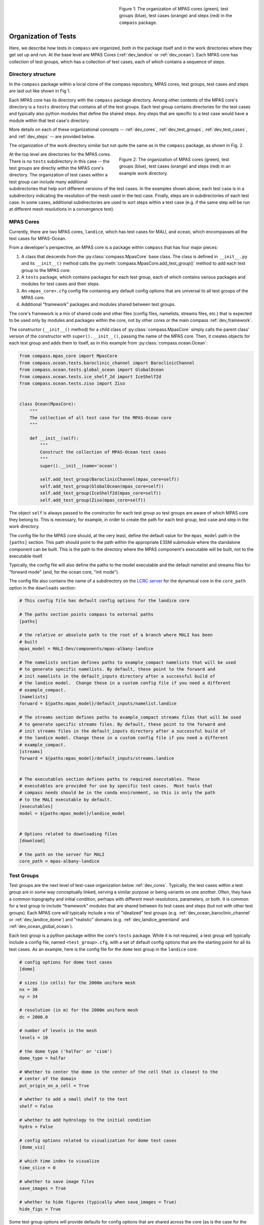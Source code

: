 .. figure:: images/org_in_package.png
   :width: 311 px
   :align: right
   :figwidth: 50 %

   Figure 1: The organization of MPAS cores (green), test groups (blue), test
   cases (orange) and steps (red) in the ``compass`` package.

.. _dev_organization:

Organization of Tests
=====================

Here, we describe how tests in ``compass`` are organized, both in the package
itself and in the work directories where they get set up and run.  At the base
level are MPAS Cores (:ref:`dev_landice` or :ref:`dev_ocean`).  Each MPAS core
has collection of test groups, which has a collection of test cases, each of
which contains a sequence of steps.

Directory structure
-------------------

In the ``compass`` package within a local clone of the compass repository,
MPAS cores, test groups, test cases and steps are laid out like shown in Fig 1.

Each MPAS core has its directory with the ``compass`` package directory. Among
other contents of the MPAS core's directory is a ``tests`` directory that
contains all of the test groups.  Each test group contains directories for
the test cases and typically also python modules that define the shared steps.
Any steps that are specific to a test case would have a module within that
test case's directory.


More details on each of these organizational concepts -- :ref:`dev_cores`,
:ref:`dev_test_groups`, :ref:`dev_test_cases`, and :ref:`dev_steps` -- are
provided below.

The organization of the work directory similar but not quite the same as in the
``compass`` package, as shown in Fig. 2.

.. figure:: images/org_in_work_dir.png
   :width: 283 px
   :align: right
   :figwidth: 50 %

   Figure 2: The organization of MPAS cores (green), test groups (blue), test
   cases (orange) and steps (red) in an example work directory.

At the top level are directories for the MPAS cores.  There is no ``tests``
subdirectory in this case -- the test groups are directly within the MPAS
core's directory.  The organization of test cases within a test group can
include many additional subdirectories that help sort different versions of
the test cases.  In the examples shown above, each test case is in a
subdirectory indicating the resolution of the mesh used in the test case.
Finally, steps are in subdirectories of each test case.  In some cases,
additional subdirectories are used to sort steps within a test case (e.g. if
the same step will be run at different mesh resolutions in a convergence test).

.. _dev_cores:

MPAS Cores
----------

Currently, there are two MPAS cores, ``landice``, which has test cases for
MALI, and ``ocean``, which encompasses all the test cases for MPAS-Ocean.

From a developer's perspective, an MPAS core is a package within ``compass``
that has four major pieces:

1. A class that descends from the :py:class:`compass.MpasCore` base class.
   The class is defined in ``__init__.py`` and its ``__init__()`` method
   calls the :py:meth:`compass.MpasCore.add_test_group()` method to add each
   test group to the MPAS core.

2. A ``tests`` package, which contains packages for each
   test group, each of which contains various packages and modules for
   test cases and their steps.

3. An ``<mpas_core>.cfg`` config file containing any default config options
   that are universal to all test groups of the MPAS core.

4. Additional "framework" packages and modules shared between test groups.

The core's framework is a mix of shared code and other files (config files,
namelists, streams files, etc.) that is expected to be used only by modules
and packages within the core, not by other cores or the main compass
:ref:`dev_framework`.

The constructor (``__init__()`` method) for a child class of
:py:class:`compass.MpasCore` simply calls the parent class' version
of the constructor with ``super().__init__()``, passing the name of the MPAS
core.  Then, it creates objects for each test group and adds them to itself, as
in this example from :py:class:`compass.ocean.Ocean`:

.. code-block:: python

    from compass.mpas_core import MpasCore
    from compass.ocean.tests.baroclinic_channel import BaroclinicChannel
    from compass.ocean.tests.global_ocean import GlobalOcean
    from compass.ocean.tests.ice_shelf_2d import IceShelf2d
    from compass.ocean.tests.ziso import Ziso


    class Ocean(MpasCore):
        """
        The collection of all test case for the MPAS-Ocean core
        """

        def __init__(self):
            """
            Construct the collection of MPAS-Ocean test cases
            """
            super().__init__(name='ocean')

            self.add_test_group(BaroclinicChannel(mpas_core=self))
            self.add_test_group(GlobalOcean(mpas_core=self))
            self.add_test_group(IceShelf2d(mpas_core=self))
            self.add_test_group(Ziso(mpas_core=self))

The object ``self`` is always passed to the constructor for each test group
so test groups are aware of which MPAS core they belong to.  This is necessary,
for example, in order to create the path for each test group, test case and
step in the work directory.

The config file for the MPAS core should, at the very least, define the
default value for the ``mpas_model`` path in the ``[paths]`` section.  This
path should point to the path within the appropriate E3SM submodule where the
standalone component can be built.  This is the path to the directory where the
MPAS component's executable will be built, not to the executable itself.

Typically, the config file will also define the paths to the model executable
and the default namelist and streams files for "forward mode" (and, for the
ocean core, "init mode").

The config file also contains the name of a subdirectory on the
`LCRC server <https://web.lcrc.anl.gov/public/e3sm/mpas_standalonedata/>`_
for the dynamical core in the ``core_path`` option in the ``downloads``
section:

.. code-block:: cfg

    # This config file has default config options for the landice core

    # The paths section points compass to external paths
    [paths]

    # the relative or absolute path to the root of a branch where MALI has been
    # built
    mpas_model = MALI-Dev/components/mpas-albany-landice

    # The namelists section defines paths to example_compact namelists that will be used
    # to generate specific namelists. By default, these point to the forward and
    # init namelists in the default_inputs directory after a successful build of
    # the landice model.  Change these in a custom config file if you need a different
    # example_compact.
    [namelists]
    forward = ${paths:mpas_model}/default_inputs/namelist.landice

    # The streams section defines paths to example_compact streams files that will be used
    # to generate specific streams files. By default, these point to the forward and
    # init streams files in the default_inputs directory after a successful build of
    # the landice model. Change these in a custom config file if you need a different
    # example_compact.
    [streams]
    forward = ${paths:mpas_model}/default_inputs/streams.landice


    # The executables section defines paths to required executables. These
    # executables are provided for use by specific test cases.  Most tools that
    # compass needs should be in the conda environment, so this is only the path
    # to the MALI executable by default.
    [executables]
    model = ${paths:mpas_model}/landice_model


    # Options related to downloading files
    [download]

    # the path on the server for MALI
    core_path = mpas-albany-landice

.. _dev_test_groups:

Test Groups
-----------

Test groups are the next level of test-case organization below
:ref:`dev_cores`.  Typically, the test cases within a test group are
in some way conceptually linked, serving a similar purpose or being variants on
one another. Often, they have a common topography and initial condition,
perhaps with different mesh resolutions, parameters, or both.  It is common for
a test group to include "framework" modules that are shared between its test
cases and steps (but not with other test groups).  Each MPAS core will
typically include a mix of "idealized" test groups (e.g.
:ref:`dev_ocean_baroclinic_channel` or :ref:`dev_landice_dome`) and "realistic"
domains (e.g. :ref:`dev_landice_greenland` and :ref:`dev_ocean_global_ocean`).

Each test group is a python package within the core's ``tests`` package.
While it is not required, a test group will typically include a config file,
named ``<test_group>.cfg``, with a set of default config options that are
the starting point for all its test cases.  As an example, here is the config
file for the ``dome`` test group in the ``landice`` core:

.. code-block:: cfg

    # config options for dome test cases
    [dome]

    # sizes (in cells) for the 2000m uniform mesh
    nx = 30
    ny = 34

    # resolution (in m) for the 2000m uniform mesh
    dc = 2000.0

    # number of levels in the mesh
    levels = 10

    # the dome type ('halfar' or 'cism')
    dome_type = halfar

    # Whether to center the dome in the center of the cell that is closest to the
    # center of the domain
    put_origin_on_a_cell = True

    # whether to add a small shelf to the test
    shelf = False

    # whether to add hydrology to the initial condition
    hydro = False

    # config options related to visualization for dome test cases
    [dome_viz]

    # which time index to visualize
    time_slice = 0

    # whether to save image files
    save_images = True

    # whether to hide figures (typically when save_images = True)
    hide_figs = True

Some test group options will provide defaults for config options that are
shared across the core (as is the case for the ``[vertical_grid]`` config
section in the ocean core).  But most config options for a test group will
typically go into a section with the same name as the test group, as in the
example above.  Config options that are specific to a particular step might
go into a section with another name, like the ``[dome_viz]`` section above.

The ``__init__.py`` file for the test group must define a class for the
test group that descends from :py:class:`compass.TestGroup`. The constructor
of that class (``__init__()``) first calls the base class' constructor with the
parent :py:class:`compass.MpasCore` object and the name of the test group.
Then, it constructs objects for each test case in the group and adds them to
itself by calling :py:meth:`compass.TestGroup.add_test_case()`.  Each test case
gets passed the ``self`` object as its test group, allowing the test case to
determine both with MPAS core and which test group it belongs to. As an
example, the :py:class:`compass.landice.tests.dome.Dome` class looks like this:

.. code-block:: python

    from compass.testgroup import TestGroup
    from compass.landice.tests.dome.smoke_test import SmokeTest
    from compass.landice.tests.dome.decomposition_test import DecompositionTest
    from compass.landice.tests.dome.restart_test import RestartTest


    class Dome(TestGroup):
        """
        A test group for dome test cases
        """
        def __init__(self, mpas_core):
            """
            mpas_core : compass.landice.Landice
                the MPAS core that this test group belongs to
            """
            super().__init__(mpas_core=mpas_core, name='dome')

            for mesh_type in ['2000m', 'variable_resolution']:
                self.add_test_case(
                    SmokeTest(test_group=self, mesh_type=mesh_type))
                self.add_test_case(
                    DecompositionTest(test_group=self, mesh_type=mesh_type))
                self.add_test_case(
                    RestartTest(test_group=self, mesh_type=mesh_type))

As in this example, it may be useful for a test group to make several
versions of a test case by passing different parameters.  In the example, we
create versions of ``SmokeTest``, ``DecompositionTest`` and ``RestartTest``
with each of two mesh types (``2000m`` and ``variable_resolution``).  We will
explore this further when we talk about :ref:`dev_test_cases` and
:ref:`dev_steps` below.

It is also common for a test group to define takes care of setting any
additional config options that apply across all test cases but are too
complicated to simply add to the ``<test_group.cfg>`` file.

An example of a shared ``configure()`` function is
:py:func:`compass.ocean.tests.baroclinic_channel.configure()`:

.. code-block:: python


    def configure(resolution, config):
        """
        Modify the configuration options for one of the baroclinic test cases

        Parameters
        ----------
        resolution : str
            The resolution of the test case

        config : configparser.ConfigParser
            Configuration options for this test case
        """
        res_params = {'10km': {'nx': 16,
                               'ny': 50,
                               'dc': 10e3},
                      '4km': {'nx': 40,
                              'ny': 126,
                              'dc': 4e3},
                      '1km': {'nx': 160,
                              'ny': 500,
                              'dc': 1e3}}

        if resolution not in res_params:
            raise ValueError('Unsupported resolution {}. Supported values are: '
                             '{}'.format(resolution, list(res_params)))
        res_params = res_params[resolution]
        for param in res_params:
            config.set('baroclinic_channel', param, '{}'.format(res_params[param]))

In the ``baroclinic_channel`` test group, 3 resolutions are supported:
``1km``, ``4km`` and ``10km``.  Here, we use a dictionary to define parameters
(the size of the mesh) associated with each resolution and then to set config
options with those parameters.  This approach is appropriate if we want a user
to be able to modify these config options before running the test case (in this
case, if they would like to run on a mesh of a different size or resolution).
If these parameters should be held fixed, they should not be added to the
``config`` object but rather as attributes to the test case's and/or step's
class, as we will discuss below.

As with MPAS cores and the main ``compass`` package, test groups can also have
a shared "framework" of packages, modules, config files, namelists, and streams
files that is shared among test cases and steps.

.. _dev_test_cases:

Test cases
----------

In many ways, test cases are compass's fundamental building blocks, since a
user can't set up an individual step of test case (though they can run the
steps one at a time).

A test case can be a module but is usually a python package so it can
incorporate modules for its steps and/or config files, namelists, and streams
files.  The test case must include a class that descends from
:py:class:`compass.TestCase`.  In addition to a constructor (``__init__()``),
the class will often override the ``configure()``, ``run()`` and ``validate()``
methods of the base class, as described below.

.. _dev_test_case_class:

TestCase attributes
^^^^^^^^^^^^^^^^^^^

The base class :py:class:`compass.TestCase` has a large number of attributes
that are useful at different stages (init, configuration and run) of the test
case.

Some attributes are available after calling the base class' constructor
``super().__init__()``.  These include:

``self.name``
    the name of the test case

``self.test_group``
    The test group the test case belongs to

``self.mpas_core``
    The MPAS core the test group belongs to

``self.subdir``
    the subdirectory for the test case

``self.path``
    the path within the base work directory of the test case, made up of
    ``mpas_core``, ``test_group``, and the test case's ``subdir``

Other attributes become useful only after steps have been added to the test
case:

``self.steps``
    A dictionary of steps in the test case with step names as keys

``self.steps_to_run``
    A list of the steps to run when ``run()`` gets called.  This list
    includes all steps by default but can be replaced with a list of only
    those tests that should run by default if some steps are optional and
    should be run manually by the user.

Another set of attributes is not useful until ``configure()`` is called by the
``compass`` framework:

``self.config``
    Configuration options for this test case, a combination of the defaults
    for the machine, core and configuration

``self.config_filename``
    The local name of the config file that ``config`` has been written to
    during setup and read from during run

``self.work_dir``
    The test case's work directory, defined during setup as the combination
    of ``base_work_dir`` and ``path``

``self.base_work_dir``
    The base work directory

These can be used to make further alterations to the config options or to add
symlinks files in the test case's work directory.

Finally, one attribute is available only when the ``run()`` method gets called
by the framework:

``self.logger``
    A logger for output from the test case.  This gets passed on to other
    methods and functions that use the logger to write their output to the log
    file.

You can add other attributes to the child class that keeps track of information
that the test case or its steps will need.  As an example,
:py:class:`compass.landice.tests.dome.smoke_test.SmokeTest` keeps track of the
mesh type as an attribute:

.. code-block:: python

    class SmokeTest(TestCase):
        """
        The default test case for the dome test group simply creates the mesh and
        initial condition, then performs a short forward run on 4 cores.

        Attributes
        ----------
        mesh_type : str
            The resolution or type of mesh of the test case
        """

        def __init__(self, test_group, mesh_type):
            """
            Create the test case

            Parameters
            ----------
            test_group : compass.landice.tests.dome.Dome
                The test group that this test case belongs to

            mesh_type : str
                The resolution or type of mesh of the test case
            """
            name = 'smoke_test'
            self.mesh_type = mesh_type
            subdir = '{}/{}'.format(mesh_type, name)
            super().__init__(test_group=test_group, name=name,
                             subdir=subdir)

            self.add_step(
                SetupMesh(test_case=self, mesh_type=mesh_type))
            self.add_step(
                RunModel(test_case=self, cores=4, threads=1, mesh_type=mesh_type))
            step = Visualize(test_case=self, mesh_type=mesh_type)
            self.add_step(step, run_by_default=False)

.. _dev_test_case_init:

constructor
^^^^^^^^^^^

The ``__init__()`` method must first call the base constructor
``super().__init__()``, passing the name of the test case, the test group it
will belong to, and the subdirectory (if different from the name of the test
case).  Then, it should create an object for each step and add them to itself
using call :py:func:`compass.TestCase.add_step()`.

It is important that ``__init__()`` doesn't perform any time-consuming
calculations, download files, or otherwise use significant resources because
objects get constructed (and all constructors get called) quite often for every
single test case and step in ``compass``: when test cases are listed, set up,
or cleaned up, and also when test suites are set up or cleaned up.

However, it is fine to call the following methods on a step during init because
these methods only keep track of a "recipe" for downloading files or
constructing namelist and streams files, they don't actually do the work
associated with these steps until the point where the step is being set up in

* :py:meth:`compass.Step.add_input_file()`

* :py:meth:`compass.Step.add_output_file()`

* :py:meth:`compass.Step.add_namelist_file()`

* :py:meth:`compass.Step.add_namelist_options()`

* :py:meth:`compass.Step.add_streams_file()`

As an example, here is the constructor from
:py:class:`compass.ocean.tests.baroclinic_channel.rpe_test.RpeTest`:

.. code-block:: python

    from compass.testcase import TestCase
    from compass.ocean.tests.baroclinic_channel.initial_state import InitialState
    from compass.ocean.tests.baroclinic_channel.forward import Forward
    from compass.ocean.tests.baroclinic_channel.rpe_test.analysis import Analysis


    class RpeTest(TestCase):
        """
        The reference potential energy (RPE) test case for the baroclinic channel
        test group performs a 20-day integration of the model forward in time at
        5 different values of the viscosity at the given resolution.

        Attributes
        ----------
        resolution : str
            The resolution of the test case
        """

        def __init__(self, test_group, resolution):
            """
            Create the test case

            Parameters
            ----------
            test_group : compass.ocean.tests.baroclinic_channel.BaroclinicChannel
                The test group that this test case belongs to

            resolution : str
                The resolution of the test case
            """
            name = 'rpe_test'
            subdir = '{}/{}'.format(resolution, name)
            super().__init__(test_group=test_group, name=name,
                             subdir=subdir)

            nus = [1, 5, 10, 20, 200]

            res_params = {'1km': {'cores': 144, 'min_cores': 36},
                          '4km': {'cores': 36, 'min_cores': 8},
                          '10km': {'cores': 8, 'min_cores': 4}}

            if resolution not in res_params:
                raise ValueError(
                    'Unsupported resolution {}. Supported values are: '
                    '{}'.format(resolution, list(res_params)))

            params = res_params[resolution]

            self.resolution = resolution

            self.add_step(
                InitialState(test_case=self, resolution=resolution))

            for index, nu in enumerate(nus):
                name = 'rpe_test_{}_nu_{}'.format(index + 1, nu)
                step = Forward(
                    test_case=self, name=name, subdir=name, cores=params['cores'],
                    min_cores=params['min_cores'], resolution=resolution,
                    nu=float(nu))

                step.add_namelist_file(
                    'compass.ocean.tests.baroclinic_channel.rpe_test',
                    'namelist.forward')
                step.add_streams_file(
                    'compass.ocean.tests.baroclinic_channel.rpe_test',
                    'streams.forward')
                self.add_step(step)

            self.add_step(
                Analysis(test_case=self, resolution=resolution, nus=nus))

We have deliberately chosen a fairly complex example to demonstrate how to make
full use of :ref:`dev_code_sharing` in a test case.

The test case imports the classes for its steps --
:py:class:`compass.ocean.tests.baroclinic_channel.initial_state.InitialState`,
:py:class:`compass.ocean.tests.baroclinic_channel.forward.Forward`, and
:py:class:`compass.ocean.tests.baroclinic_channel.rpe_test.analysis.Analysis`
-- so it can create objects for each and add them to itself with
:py:func:`compass.TestCase.add_step()`.  After this, the :py:class:`dict` of
steps will be available in ``self.steps``.

By default, the test case will go into a subdirectory with the same name as the
test case (``rpe_test`` in this case).  However, ``compass`` is flexible
about the subdirectory structure and the names of the subdirectories.  This
flexibility was an important requirement in moving away from
:ref:`legacy_compass`.  Each test case and step must end up in a unique
directory, so it may be important that the name and subdirectory of each test
case or step depends in some way on the arguments passed the constructor.  In
the example above, the resolution is an argument to the constructor, which is
then saved as an attribute (``self.resolution``) and also used to define a
unique subdirectory each resolution: ``1km/rpe_test``, ``4km/rpe_test`` and
``10km/rpe_test``.

The same ``Forward`` step is included in the test case 5 times with a different
viscosity parameter ``nu`` for each.  The value of
``nu`` is passed to the step's constructor, along with
the unique ``name``, ``subdir``, and several other parameters:
``resolution``, ``cores``, and ``min_cores``. In this example, the steps are
given rather clumsy names -- ``rpe_test_1_nu_1``, ``rpe_test_2_nu_5``, etc. --
but these could be any unique names.

.. _dev_test_case_configure:

configure()
^^^^^^^^^^^

The :py:meth:`compass.TestCase.configure()` method can be overridden by a
child class to set config options or build them up from defaults stored in
config files within the test case or its test group. The ``self.config``
attribute that is modified in this function will be written to a config file
for the test case (see :ref:`config_files`).

If you override this method in a test case, you should assume that the
``<test_case.name>.cfg`` file in its package has already been added to the
config options prior to calling ``configure()``.  This happens automatically
during test-case setup.

Since many test groups need similar behavior in the ``configure()`` method for
each test case, it is common to have a shared function (sometimes also called
``configure()``) in the test group, as we discussed in :ref:`dev_test_groups`.

:py:meth:`compass.ocean.tests.baroclinic_channel.rpe_test.RpeTest.configure()`
simply calls the shared function in its test group,
:py:func:`compass.ocean.tests.baroclinic_channel.configure()`:

.. code-block:: python

    from compass.ocean.tests import baroclinic_channel


    def configure(self):
        """
        Modify the configuration options for this test case.
        """
        baroclinic_channel.configure(self.resolution, self.config)

:py:func:`compass.ocean.tests.baroclinic_channel.configure()` was already
shown in :ref:`dev_test_groups` above.  It sets parameters for the number of
cells in the mesh in the x and y directions and the resolution of those cells.

The ``configure()`` method can also be used to perform other operations at the
test-case level when a test case is being set up. An example of this would be
creating a symlink to a README file that is shared across the whole test case,
as in :py:meth:`compass.ocean.tests.global_ocean.files_for_e3sm.FilesForE3SM.configure()`:


.. code-block:: python

    from importlib.resources import path

    from compass.ocean.tests.global_ocean.configure import configure_global_ocean
    from compass.io import symlink


    def configure(self):
        """
        Modify the configuration options for this test case
        """
        configure_global_ocean(test_case=self, mesh=self.mesh, init=self.init)
        with path('compass.ocean.tests.global_ocean.files_for_e3sm',
                  'README') as target:
            symlink(str(target), '{}/README'.format(self.work_dir))


The ``configure()`` method is not the right place for adding or modifying steps
that belong to a test case.  Steps should be added during init and altered only
in their own ``setup()`` method or at the beginning of the test case's
``run()`` method before running the steps themselves.

Test cases that don't need to change config options don't need to override
``configure()`` at all.

.. _dev_test_case_run:

run()
^^^^^

The base class's :py:meth:`compass.TestCase.run()` performs some
framework-level operations like creating a log file and figuring out the number
of cores for each step, then it calls each step's ``run()`` method.  It is
important that child classes remember to call the base class' version of the
method with ``super().run()`` as part of overriding the ``run()`` method.
Test case that just need to run their steps don't need to override the
``run()`` method at all.

In some circumstances, it will be appropriate to update properties of the steps
in the test case based on config options that the user may have changed.  This
should only be necessary for config options related to the resources used by
the step: the target number of cores, the minimum number of cores, and the
number of threads.  Other config options can simply be read in from within the
step's ``run()`` function as needed, but these performance-related config
options affect how the step runs and must be set *before* the step can run.

In :py:meth:`compass.ocean.tests.global_ocean.init.Init.run()`, we see examples
of updating the steps' attributes based on config options:

.. code-block:: python

    def run(self):
        """
        Run each step of the testcase
        """
        config = self.config
        steps = self.steps_to_run
        work_dir = self.work_dir
        if 'initial_state' in steps:
            step = self.steps['initial_state']
            # get the these properties from the config options
            step.cores = config.getint('global_ocean', 'init_cores')
            step.min_cores = config.getint('global_ocean', 'init_min_cores')
            step.threads = config.getint('global_ocean', 'init_threads')

        if 'ssh_adjustment' in steps:
            step = self.steps['ssh_adjustment']
            # get the these properties from the config options
            step.cores = config.getint('global_ocean', 'forward_cores')
            step.min_cores = config.getint('global_ocean', 'forward_min_cores')
            step.threads = config.getint('global_ocean', 'forward_threads')

        # run the steps
        super().run()

As mentioned in :ref:`dev_test_case_class`, the ``self.steps_to_run`` attribute
may either be the full list of steps that would typically be run to complete
the test case (the value given to it at init) or it may be a single test case
because the user is running the steps manually, one at a time.  For this
reason, it is always a good idea to check if a given step is being run before
altering the entries any of its attributes based on config options, as shown
in the example.

.. _dev_test_case_validate:

validate()
^^^^^^^^^^

The base class's :py:meth:`compass.TestCase.validate()` can be overridden to
perform :ref:`dev_validation` of variables in output files from a step and/or
timers from the MPAS model.

In  :py:meth:`compass.ocean.tests.global_ocean.init.Init.validate()`, we see
examples of validation of variables from output files:

.. code-block:: python

    def validate(self):
        """
        Test cases can override this method to perform validation of variables
        and timers
        """
        steps = self.steps_to_run

        variables = ['temperature', 'salinity', 'layerThickness']
        compare_variables(test_case=self, variables=variables,
                          filename1='initial_state/initial_state.nc')

        if self.with_bgc:
            variables = [
                'temperature', 'salinity', 'layerThickness', 'PO4', 'NO3',
                'SiO3', 'NH4', 'Fe', 'O2', 'DIC', 'DIC_ALT_CO2', 'ALK',
                'DOC', 'DON', 'DOFe', 'DOP', 'DOPr', 'DONr', 'zooC',
                'spChl', 'spC', 'spFe', 'spCaCO3', 'diatChl', 'diatC',
                'diatFe', 'diatSi', 'diazChl', 'diazC', 'diazFe',
                'phaeoChl', 'phaeoC', 'phaeoFe', 'DMS', 'DMSP', 'PROT',
                'POLY', 'LIP']
            compare_variables(test_case=self, variables=variables,
                              filename1='initial_state/initial_state.nc')

        if self.mesh.with_ice_shelf_cavities:
            variables = ['ssh', 'landIcePressure']
            compare_variables(test_case=self, variables=variables,
                              filename1='ssh_adjustment/adjusted_init.nc')

If you leave the default keyword argument ``skip_if_step_not_run=True``,
comparison will be skipped (logging a message) if one or more of the steps
involved in the comparison was not run.

.. _dev_steps:

Steps
-----

Steps are the smallest units of work that can be executed on their own in
``compass``.  All test cases are made up of 1 or more steps, and all steps
are set up into subdirectories inside of the work directory for the test case.
Typically, a user will run all steps in a test case but certain test cases may
prefer to have steps that are not run by default (e.g. a long forward
simulation or optional visualization) but which are available for a user to
manually alter and then run on their own.

A step is defined by a class that descends from :py:class:`compass.Step`.
The child class must override the constructor and the
:py:meth:`compass.Step.run()` method, and will sometimes also wish to override
the :py:meth:`compass.Step.setup()` method, described below.


.. _dev_step_attributes:

Step attributes
^^^^^^^^^^^^^^^

As was the case for test cases, the base class :py:class:`compass.Step` has a
large number of attributes that are useful at different stages (init, setup and
run) of the step.

Some attributes are available after calling the base class' constructor
``super().__init__()``.  These include:

``self.name``
    the name of the test case

``self.test_case``
    The test case this step belongs to

``self.test_group``
    The test group the test case belongs to

``self.mpas_core``
    The MPAS core the test group belongs to

``self.subdir``
    the subdirectory for the step

``self.path``
    the path within the base work directory of the step, made up of
    ``mpas_core``, ``test_group``, the test case's ``subdir`` and the
    step's ``subdir``

``self.cores``
    the number of cores the step would ideally use.  If fewer cores
    are available on the system, the step will run on all available
    cores as long as this is not below ``min_cores``

``self.min_cores``
    the number of cores the step requires.  If the system has fewer
    than this number of cores, the step will fail

``self.threads``
    the number of threads the step will use

``self.cached``
    Whether to get all of the outputs for the step from the database of
    cached outputs for the MPAS core that this step belongs to

``self.run_as_subprocess``
    Whether to run this step as a subprocess, rather than just running
    it directly from the test case.  It is useful to run a step as a
    subprocess if there is not a good way to redirect output to a log
    file (e.g. if the step calls external code that, in turn, calls
    additional subprocesses).
    
    The default behavior when python code calls one of the ``subprocess``
    functions is that the output goes to ``stdout``/``stderr`` 
    (i.e. the terminal).  When python code outside of compass 
    (e.g. ``jigsawpy``) calls a ``subprocess`` function (e.g. to call
    JIGSAW), that output goes to the terminal rather than a log file.  
    For most output to ``stdout``/``stderr`` like ``print()`` statements,
    ``check_call()`` in MPAS-Tools employs a "trick" to redirect that
    output to a log file instead.  But that doesn't work with 
    ``subprocess`` calls.  They continue to go to the terminal.  However,
    if we call a given compass step as a subprocess while redirecting its
    output to a log file, we can prevent unwanted output from ending up
    in the terminal (the "outer" subprocess call gets redirected to a log
    file even when the inner one does not).

Another set of attributes is not useful until ``setup()`` is called by the
``compass`` framework:

``self.config``
    Configuration options for this test case, a combination of the defaults
    for the machine, core and configuration

``self.config_filename``
    The local name of the config file that ``config`` has been written to
    during setup and read from during run

``self.work_dir``
    The step's work directory, defined during setup as the combination
    of ``base_work_dir`` and ``path``

``self.base_work_dir``
    The base work directory

These can be used to add additional input, output, namelist or streams files
based on config options that were not available during init, or which rely on
knowing the work directory.

Finally, a few attributes are available only when ``run()`` gets called by the
framework:

``self.inputs``
    a list of absolute paths of input files produced as part of setting up the
    step.  These input files must all exist at run time or the step will raise
    an exception

``self.outputs``
    a list of absolute paths of output files produced by this step and
    available as inputs to other test cases and steps.  These files must
    exist after the test has run or an exception will be raised

``self.logger``
    A logger for output from the step.  This gets passed on to other
    methods and functions that use the logger to write their output to the log
    file.

``self.log_filename``
    The name of a log file where output/errors from the step are being logged,
    or ``None`` if output is to stdout/stderr

The inputs and outputs should not be altered but they may be used to get file
names to read or write.

You can add other attributes to the child class that keeps track of information
that the step will need.

As an example,
:py:class:`compass.landice.tests.dome.setup_mesh.SetupMesh` keeps track of the
mesh type as an attribute:

.. code-block:: python

    from compass.model import make_graph_file
    from compass.step import Step


    class SetupMesh(Step):
        """
        A step for creating a mesh and initial condition for dome test cases

        Attributes
        ----------
        mesh_type : str
            The resolution or mesh type of the test case
        """
        def __init__(self, test_case, mesh_type):
            """
            Update the dictionary of step properties

            Parameters
            ----------
            test_case : compass.TestCase
                The test case this step belongs to

            mesh_type : str
                The resolution or mesh type of the test case
            """
            super().__init__(test_case=test_case, name='setup_mesh')
            self.mesh_type = mesh_type

            if mesh_type == 'variable_resolution':
                # download and link the mesh
                # the empty database is a trick for downloading to the root of
                # the local MALI file cache
                self.add_input_file(filename='mpas_grid.nc',
                                    target='dome_varres_grid.nc', database='')

            self.add_output_file(filename='graph.info')
            self.add_output_file(filename='landice_grid.nc')

.. _dev_step_init:

constructor
^^^^^^^^^^^

The step's constructor (``__init__()`` method) should call the base case's
constructor with ``super().__init__()``, passing the name of the step, the
test case it belongs to, and possibly several optional arguments: the
subdirectory for the step (if not the same as the name), number of cores,
the minimum number of core, the number of threads, and (currently as
placeholders) the amount of memory and disk space the step is allowed to use.

Then, the step can add :ref:`dev_step_inputs_outputs` as well as
:ref:`dev_step_namelists_and_streams`, as described below.

As with the test case's :ref:`dev_test_case_init`, it is important that the
step's constructor doesn't perform any time-consuming calculations, download
files, or otherwise use significant resources because this function is called
quite often for every single test case and step: when test cases are listed,
set up, or cleaned up, and also when test suites are set up or cleaned up.
However, it is okay to add input, output, streams and namelist files to
the step by calling any of the following methods:

* :py:meth:`compass.Step.add_input_file()`

* :py:meth:`compass.Step.add_output_file()`

* :py:meth:`compass.Step.add_namelist_file()`

* :py:meth:`compass.Step.add_namelist_options()`

* :py:meth:`compass.Step.add_streams_file()`

Each of these functions just caches information about the the inputs, outputs,
namelists or streams files to be read later if the test case in question gets
set up, so each takes a negligible amount of time.

The following is from
:py:class:`compass.ocean.tests.baroclinic_channel.forward.Forward()`:

.. code-block:: python

    from compass.step import Step


    class Forward(Step):
        """
        A step for performing forward MPAS-Ocean runs as part of baroclinic
        channel test cases.

        Attributes
        ----------
        resolution : str
            The resolution of the test case
        """
        def __init__(self, test_case, resolution, name='forward', subdir=None,
                     cores=1, min_cores=None, threads=1, nu=None):
            """
            Create a new test case

            Parameters
            ----------
            test_case : compass.TestCase
                The test case this step belongs to

            resolution : str
                The resolution of the test case

            name : str
                the name of the test case

            subdir : str, optional
                the subdirectory for the step.  The default is ``name``

            cores : int, optional
                the number of cores the step would ideally use.  If fewer cores
                are available on the system, the step will run on all available
                cores as long as this is not below ``min_cores``

            min_cores : int, optional
                the number of cores the step requires.  If the system has fewer
                than this number of cores, the step will fail

            threads : int, optional
                the number of threads the step will use

            nu : float, optional
                the viscosity (if different from the default for the test group)
            """
            self.resolution = resolution
            if min_cores is None:
                min_cores = cores
            super().__init__(test_case=test_case, name=name, subdir=subdir,
                             cores=cores, min_cores=min_cores, threads=threads)
            self.add_namelist_file('compass.ocean.tests.baroclinic_channel',
                                   'namelist.forward')
            self.add_namelist_file('compass.ocean.tests.baroclinic_channel',
                                   'namelist.{}.forward'.format(resolution))
            if nu is not None:
                # update the viscosity to the requested value
                options = {'config_mom_del2': '{}'.format(nu)}
                self.add_namelist_options(options)

            self.add_streams_file('compass.ocean.tests.baroclinic_channel',
                                  'streams.forward')

            self.add_input_file(filename='init.nc',
                                target='../initial_state/ocean.nc')
            self.add_input_file(filename='graph.info',
                                target='../initial_state/culled_graph.info')

            self.add_output_file(filename='output.nc')


Several parameters are passed into the constructor (with defaults if they
are not included) and then passed on to the base class' constructor: ``name``,
``subdir``, ``cores``, ``min_cores``, and ``threads``.

Then, two files with modifications to the namelist options are added (for
later processing), and an additional config option is set manually via
a python dictionary of namelist options.

Then, a file with modifications to the default streams is also added (again,
for later processing).

Finally, two input and one output file are added.

.. _dev_step_setup:

setup()
^^^^^^^

The ``setup()`` method is called when a user is setting up the step either
as part of a call to :ref:`dev_compass_setup` or :ref:`dev_compass_suite`.
As in :ref:`dev_step_init`, you can add input, output, streams and namelist
files to the step by calling any of the following methods:

* :py:meth:`compass.Step.add_input_file()`

* :py:meth:`compass.Step.add_output_file()`

* :py:meth:`compass.Step.add_namelist_file()`

* :py:meth:`compass.Step.add_namelist_options()`

* :py:meth:`compass.Step.add_streams_file()`

If you are running the MPAS model, you should call
:py:func:`compass.Step.add_model_as_input()` to create a symlink to the
MPAS model's executable.  This can be done in the constructor or the
``setup()`` method.

Set up should not do any major computations or any time-consuming operations
other than downloading files.  Time-consuming work should be saved for
``run()`` whenever possible.

As an example, here is
:py:func:`compass.ocean.tests.global_ocean.mesh.mesh.MeshStep.setup()`:

.. code-block:: python

    def setup(self):
        """
        Set up the test case in the work directory, including downloading any
        dependencies.
        """
        # get the these properties from the config options
        config = self.config
        self.cores = config.getint('global_ocean', 'mesh_cores')
        self.min_cores = config.getint('global_ocean', 'mesh_min_cores')

The model's executable is linked (and included among the ``inputs``).

.. _dev_step_run:

run()
^^^^^

Okay, we're ready to define how the step will run!

The contents of ``run()`` can vary quite a lot between steps.

In the ``baroclinic_channel`` test group, the ``run()`` function for
the ``initial_state`` step,
:py:func:`compass.ocean.tests.baroclinic_channel.initial_state.InitialState.run()`,
is quite involved:

.. code-block:: python

    import xarray
    import numpy

    from mpas_tools.planar_hex import make_planar_hex_mesh
    from mpas_tools.io import write_netcdf
    from mpas_tools.mesh.conversion import convert, cull

    from compass.ocean.vertical import generate_grid
    from compass.step import Step


    class InitialState(Step):
        ...
        def run(self):
            """
            Run this step of the test case
            """
            config = self.config
            logger = self.logger

            section = config['baroclinic_channel']
            nx = section.getint('nx')
            ny = section.getint('ny')
            dc = section.getfloat('dc')

            dsMesh = make_planar_hex_mesh(nx=nx, ny=ny, dc=dc, nonperiodic_x=False,
                                          nonperiodic_y=True)
            write_netcdf(dsMesh, 'base_mesh.nc')

            dsMesh = cull(dsMesh, logger=logger)
            dsMesh = convert(dsMesh, graphInfoFileName='culled_graph.info',
                             logger=logger)
            write_netcdf(dsMesh, 'culled_mesh.nc')

            section = config['baroclinic_channel']
            use_distances = section.getboolean('use_distances')
            gradient_width_dist = section.getfloat('gradient_width_dist')
            gradient_width_frac = section.getfloat('gradient_width_frac')
            bottom_temperature = section.getfloat('bottom_temperature')
            surface_temperature = section.getfloat('surface_temperature')
            temperature_difference = section.getfloat('temperature_difference')
            salinity = section.getfloat('salinity')
            coriolis_parameter = section.getfloat('coriolis_parameter')

            ds = dsMesh.copy()

            interfaces = generate_grid(config=config)

            bottom_depth = interfaces[-1]
            vert_levels = len(interfaces) - 1

            ds['refBottomDepth'] = ('nVertLevels', interfaces[1:])
            ds['refZMid'] = ('nVertLevels', -0.5 * (interfaces[1:] + interfaces[0:-1]))
            ds['vertCoordMovementWeights'] = xarray.ones_like(ds.refBottomDepth)

            xCell = ds.xCell
            yCell = ds.yCell

            xMin = xCell.min().values
            xMax = xCell.max().values
            yMin = yCell.min().values
            yMax = yCell.max().values

            yMid = 0.5*(yMin + yMax)
            xPerturbMin = xMin + 4.0 * (xMax - xMin) / 6.0
            xPerturbMax = xMin + 5.0 * (xMax - xMin) / 6.0

            if use_distances:
                perturbationWidth = gradient_width_dist
            else:
                perturbationWidth = (yMax - yMin) * gradient_width_frac

            yOffset = perturbationWidth * numpy.sin(
                6.0 * numpy.pi * (xCell - xMin) / (xMax - xMin))

            temp_vert = (bottom_temperature +
                         (surface_temperature - bottom_temperature) *
                         ((ds.refZMid + bottom_depth) / bottom_depth))

            frac = xarray.where(yCell < yMid - yOffset, 1., 0.)

            mask = numpy.logical_and(yCell >= yMid - yOffset,
                                     yCell < yMid - yOffset + perturbationWidth)
            frac = xarray.where(mask,
                                1. - (yCell - (yMid - yOffset)) / perturbationWidth,
                                frac)

            temperature = temp_vert - temperature_difference * frac
            temperature = temperature.transpose('nCells', 'nVertLevels')

            # Determine yOffset for 3rd crest in sin wave
            yOffset = 0.5 * perturbationWidth * numpy.sin(
                numpy.pi * (xCell - xPerturbMin) / (xPerturbMax - xPerturbMin))

            mask = numpy.logical_and(
                numpy.logical_and(yCell >= yMid - yOffset - 0.5 * perturbationWidth,
                                  yCell <= yMid - yOffset + 0.5 * perturbationWidth),
                numpy.logical_and(xCell >= xPerturbMin,
                                  xCell <= xPerturbMax))

            temperature = (temperature +
                           mask * 0.3 * (1. - ((yCell - (yMid - yOffset)) /
                                               (0.5 * perturbationWidth))))

            temperature = temperature.expand_dims(dim='Time', axis=0)

            layerThickness = xarray.DataArray(data=interfaces[1:] - interfaces[0:-1],
                                              dims='nVertLevels')
            _, layerThickness = xarray.broadcast(xCell, layerThickness)
            layerThickness = layerThickness.transpose('nCells', 'nVertLevels')
            layerThickness = layerThickness.expand_dims(dim='Time', axis=0)

            normalVelocity = xarray.zeros_like(ds.xEdge)
            normalVelocity, _ = xarray.broadcast(normalVelocity, ds.refBottomDepth)
            normalVelocity = normalVelocity.transpose('nEdges', 'nVertLevels')
            normalVelocity = normalVelocity.expand_dims(dim='Time', axis=0)

            ds['temperature'] = temperature
            ds['salinity'] = salinity * xarray.ones_like(temperature)
            ds['normalVelocity'] = normalVelocity
            ds['layerThickness'] = layerThickness
            ds['restingThickness'] = layerThickness
            ds['bottomDepth'] = bottom_depth * xarray.ones_like(xCell)
            ds['maxLevelCell'] = vert_levels * xarray.ones_like(xCell, dtype=int)
            ds['fCell'] = coriolis_parameter * xarray.ones_like(xCell)
            ds['fEdge'] = coriolis_parameter * xarray.ones_like(ds.xEdge)
            ds['fVertex'] = coriolis_parameter * xarray.ones_like(ds.xVertex)

            write_netcdf(ds, 'ocean.nc')

Without going into all the details of this method, it creates a mesh that
is periodic in x (but not y), then adds a vertical grid and an initial
condition to an :py:class:`xarray.Dataset`, which is then written out to
the file ``ocean.nc``.

In the example step we've been using,
:py:func:`compass.ocean.tests.baroclinic_channel.forward.Forward.run()` looks
like this:

.. code-block:: python

    from compass.model import run_model


    def run(self):
        """
        Run this step of the test case
        """
        run_model(self)

the :py:func:`compass.model.run_model()` function takes care of updating the
namelist options for the test case to make sure the PIO tasks and stride are
consistent with the requested number of cores, creates a graph partition for
the requested number of cores, and runs the model.

To get a feel for different types of ``run()`` methods, it may be best to
explore different steps.

.. _dev_step_inputs_outputs:

inputs and outputs
^^^^^^^^^^^^^^^^^^

Currently, steps run in sequence in the order they are added to the test case
(or in the order they appear in the test case's ``steps_to_run`` attribute.
There are plans to allow test cases and their steps to run in parallel in the
future. For this reason, we require that each step defines a list of the
absolute paths to all input files that could come from other steps (possibly in
other test cases) and all outputs from the step that might be used by other
steps (again, possibly in other test cases).  There is no harm in including
inputs to the step that do not come from other steps (e.g. files that will be
downloaded when the test case gets set up) as long as they are sure to exist
before the step runs.  Likewise, there is no harm in including outputs from the
step that aren't used by any other steps in any test cases as long as the step
will be sure to generate them.

The inputs and outputs need to be defined during init of either the step or
the test case, or in the step's ``setup()`` method because they are needed
before :ref:`dev_step_run` is called (to determine which steps depend on which
other steps).  Inputs are added with :py:meth:`compass.Step.add_input_file()`
and outputs with :py:func:`compass.Step.add_output_file()`.  Inputs may be
symbolic links to files in ``compass``, from the various databases on the
`LCRC server <https://web.lcrc.anl.gov/public/e3sm/mpas_standalonedata/>`_,
downloaded from another source, or from another step.

Because the inputs and outputs need to be defined before the step runs, there
can be some cases to avoid.  The name of an output file should not depend on a
config option.  Otherwise, if the user changes the config option, the file
actually created may have a different name than expected, in which case the
step will fail.  This would be true even if a subsequent step would have been
able to read in the same config option and modify the name of the expected
input file.

Along the same lines, an input or output file name should not depend on data
from an input file that does not exist during :ref:`dev_step_setup`.  Since the
file does not exist, there is no way to read the file with the dependency
within :ref:`dev_step_setup` and determine the resulting input or output file
name.

Both of these issues have arisen for the
:ref:`dev_ocean_global_ocean_files_for_e3sm` from the
:ref:`dev_ocean_global_ocean` test group.  Output files are named using the
"short name" of the mesh in E3SM, which depends both on config options and on
the number of vertical levels, which is read in from a mesh file created in a
previous step.  For now, the outputs of this step are not used by any other
steps so it is safe to simply omit them, but this could become problematic in
the future if new steps are added that depend on
:ref:`dev_ocean_global_ocean_files_for_e3sm`.

:py:class:`compass.Step` includes several methods for adding input, output,
namelist and streams files:

.. _dev_step_input:

Input files
~~~~~~~~~~~

Typically, a step will add input files with
:py:meth:`compass.Step.add_input_file()` during init or in its ``setup()``
method.  It is also possible to add inputs in the test case's
:ref:`dev_test_case_init`.

It is possible to simply supply the path to an input file as ``filename``
without any other arguments to :py:meth:`compass.Step.add_input_file()`.  In
this case, the file name is either an absolute path or a relative path with
respect to the step's work directory:

.. code-block:: python

    def __init__(self, test_case):
        ...
        self.add_input_file(filename='../setup_mesh/landice_grid.nc')

This is not typically how ``add_input_file()`` is used because input files are
usually not directly in the step's work directory.

.. _dev_step_input_symlinks:

Symlinks to input files
~~~~~~~~~~~~~~~~~~~~~~~

The most common type of input file is the output from another step. Rather than
just giving the file name directly, as in the example above, the preference is
to place a symbolic link in the work directory.  This makes it much easier to
see if the file is missing (because symlink will show up as broken) and allows
you to refer to a short, local name for the file rather than its full path:

.. code-block:: python

    import xarray

    def __init__(self, test_case):
        ...
        self.add_input_file(filename='landice_grid.nc',
                            target='../setup_mesh/landice_grid.nc')

    ...

    def run(step, test_suite, config, logger):
       ...
       with xarray.open_dataset('landice_grid.nc') as ds:
           ...

A symlink is not actually created when :py:meth:`compass.Step.add_input_file()`
is called.  This will not happen until the step gets set up, after calling its
:ref:`dev_step_setup` method.

Sometimes you want to create a symlink to an input file in the work directory,
but the relative path between the target and the step's work directory
isn't very convenient to determine.  This may be because the name of the
subdirectory for this step or the target's step (or both) depends on
parameters.  For such cases, there is a ``work_dir_target`` argument that
allows you to give the path with respect to the base work directory (which is
not yet known at init). Here is an example taken from
:py:class:`compass.ocean.tests.global_ocean.forward.ForwardStep`:

.. code-block:: python

    def __init__(self, test_case, mesh, init, ...):
        mesh_path = mesh.mesh_step.path

        if mesh.with_ice_shelf_cavities:
            initial_state_target = '{}/ssh_adjustment/adjusted_init.nc'.format(
                init.path)
        else:
            initial_state_target = '{}/initial_state/initial_state.nc'.format(
                init.path)
        self.add_input_file(filename='init.nc',
                            work_dir_target=initial_state_target)
        self.add_input_file(
            filename='forcing_data.nc',
            work_dir_target='{}/initial_state/init_mode_forcing_data.nc'
                            ''.format(init.path))
        self.add_input_file(
            filename='graph.info',
            work_dir_target='{}/culled_graph.info'.format(mesh_path))



.. _dev_step_input_compass:

Symlink to input files from compass
~~~~~~~~~~~~~~~~~~~~~~~~~~~~~~~~~~~

Another common need is to symlink a data file from within the test group or
test case:

.. code-block:: python

    from compass.io import add_input_file


    def __init__(self, test_case):
        ...
        self.add_input_file(
            filename='enthA_analy_result.mat',
            package='compass.landice.tests.enthalpy_benchmark.A')

Here, we supply the name of the package that the file is in.  The ``compass``
framework will take care of figuring out where the package is located.

.. _dev_step_input_download:

Downloading and symlinking input files
~~~~~~~~~~~~~~~~~~~~~~~~~~~~~~~~~~~~~~

Another type of input file is one that is downloaded and stored locally.
Typically, to save ourselves the time of downloading large files and to reduce
potential problems on systems with firewalls, we cache the downloaded files in
a location where they can be shared between users and reused over time.  These
"databases" are subdirectories of the core's database root on the
`LCRC server <https://web.lcrc.anl.gov/public/e3sm/mpas_standalonedata/>`_.

To add an input file from a database, call
:py:meth:`compass.Step.add_input_file()` with the ``database`` argument:

.. code-block:: python

    self.add_input_file(
        filename='topography.nc',
        target='BedMachineAntarctica_v2_and_GEBCO_2022_0.05_degree_20220729.nc',
        database='bathymetry_database')

In this example from
:py:class:`compass.ocean.tests.global_ocean.init.initial_state.InitialState()`,
the file ``BedMachineAntarctica_v2_and_GEBCO_2022_0.05_degree_20220729.nc`` is
slated for later downloaded from
`MPAS-Ocean's bathymetry database <https://web.lcrc.anl.gov/public/e3sm/mpas_standalonedata/mpas-ocean/bathymetry_database/>`_.
The file will be stored in the subdirectory ``bathymetry_database`` of the path
in the ``ocean_database_root`` config option in the ``paths`` section of the
config file.  The ``ocean_database_root`` option (or the equivalent for other
cores) is set either by selecting one of the :ref:`supported_machines` or in
the user's config file.

It is also possible to download files directly from a URL and store them in
the step's working directory:

.. code-block:: python

    step.add_input_file(
        filename='dome_varres_grid.nc',
        url='https://web.lcrc.anl.gov/public/e3sm/mpas_standalonedata/'
            'mpas-albany-landice/dome_varres_grid.nc')

We recommend against this practice except for very small files.

.. _dev_step_input_copy:

Copying input files
~~~~~~~~~~~~~~~~~~~

In nearly all the cases discussed above, a symlink is created to the input
file, usually either from the ``compass`` package or from one of the databases.
If you wish to copy the file instead of symlinking it (e.g. so a user can make
local modifications), simply add the keyword argument ``copy=True`` to any call
to ``self.add_input_file()``:

.. code-block:: python

    def __init__(self, test_case):
        ...
        self.add_input_file(filename='landice_grid.nc',
                            target='../setup_mesh/landice_grid.nc', copy=True)

In this case, a copy of ``landice_grid.nc`` will be made in the step's work
directory.

.. _dev_step_output:

Output files
~~~~~~~~~~~~

We require that all steps provide a list of any output files that other steps
are allowed to use as inputs.  This helps us keep track of dependencies and
will be used in the future to enable steps to run in parallel as long as they
don't depend on each other.  Adding an output file is pretty straightforward:

.. code-block:: python

    self.add_output_file(filename='output_file.nc')

:py:meth:`compass.Step.add_output_file()` can be called in a step's
:ref:`dev_step_init`: or :ref:`dev_step_setup` method or (less commonly)
in the test case's :ref:`dev_test_case_init`.

The relative path in ``filename`` is with respect to the step's work directory,
and is converted to an absolute path internally before the step is run.

.. _dev_step_cached_output:

Cached output files
~~~~~~~~~~~~~~~~~~~

Many ``compass`` test cases and steps are expensive enough that it can become
time consuming to run full workflows to produce meshes and initial conditions
in order to test simulations.  Therefore, ``compass`` provides a mechanism for
caching the outputs of each step in a database so that they can be downloaded
and symlinked rather than being computed each time.

Cached output files are be stored in the ``compass_cache`` database within each
MPAS core's space on that LCRC server (see :ref:`dev_step_input_download`).
If the "cached" version of a step is selected, as we will describe below, each
of the test case's outputs will have a corresponding "input" file added with
the ``target`` being a cache file on the LCRC server and the ``filename`` being
the output file.  ``compass`` uses the ``cached_files.json`` database to know
which cache files correspond to which step outputs.

A developer can indicate that ``compass`` test suite includes steps with cached
outputs in two ways.  First, if all steps in a test case should have cached
output, the following notation should be used:

.. code-block:: none

    ocean/global_ocean/QU240/mesh
        cached
    ocean/global_ocean/QU240/PHC/init
        cached

That is, the word ``cached`` should appear after the test case on its own line.
The indentation is for visual clarity and is not required.


Second, ff only some steps in a test case should have cached output, they need
to be listed explicitly, as follows:

.. code-block:: none

    ocean/global_ocean/QUwISC240/mesh
        cached: mesh
    ocean/global_ocean/QUwISC240/PHC/init
        cached: initial_state ssh_adjustment

The line can be indented for visual clarity, but must begin with ``cached:``,
followed by a list of steps separated by a single space.

Similarly, a user setting up test cases has two mechanisms for specifying which
test cases and steps should have cached outputs.  If all steps in a test case
should have cached outputs, the suffix ``c`` can be added to the test number:

.. code-block:: none

    compass setup -n 90c 91c 92 ...

In this example, test cases 90 and 91 (``mesh`` and ``init`` test cases from
the ``SOwISC12to60`` global ocean mesh, in this case) are set up with cached
outputs in all steps and 92 (``performance_test``) is not.  This approach is
efficient but does not provide any control of which steps use cached outputs
and which do not.

A much more verbose approach is required if some steps use cached outputs and
others do not within a given test case.  Each test case must be set up on its
own with the ``-t`` and ``--cached`` flags as follows:


.. code-block:: none

    compass setup -t ocean/global_ocean/QU240/mesh --cached mesh ...
    compass setup -t ocean/global_ocean/QU240/PHC/init --cached initial_state ...
    ...

Cache files should be generated by first running the test case as normal, then
running the :ref:`dev_compass_cache` command-line tool at the base of the work
directory, providing the names of the steps whose outputs should be added to
the cache.  The resulting ``<mpas_core>_cached_files.json`` should be copied
to ``compass/<mpas_core>/cached_files.json`` in a ``compass`` branch.

Calls to ``compass cache`` must be made on Chrysalis or Anvil.  If outputs were
produced on another machine, they must be transferred to one of these two
machines before calling ``compass cache``.  File can be added manually to the
LCRC server and the ``cached_files.json`` databases but this is not
recommended.

More details on cached outputs are available in the design document
:ref:`design_doc_cached_outputs`.

.. _dev_step_namelists_and_streams:

Adding namelist and streams files
^^^^^^^^^^^^^^^^^^^^^^^^^^^^^^^^^

MPAS cores, test groups, and test cases can provide namelist and streams files
that are used to replace default namelist options and streams definitions
before MPAS gets run.  Namelist and streams files within the ``compass``
package must start with the prefix ``namelist.`` and ``streams.``,
respectively, to ensure that they are included when we build the package.

You can make calls to :py:meth:`compass.Step.add_namelist_file()`,
:py:meth:`compass.Step.add_namelist_options()`  and
:py:meth:`compass.Step.add_namelist_file()` as described below to indicate how
name list and streams file should be built up by modifying the defaults for the
MPAS model.  The namelists and streams files themselves are generated
automatically as part of setting up the test case.

.. _dev_step_add_namelists_file:

Adding a namelist file
~~~~~~~~~~~~~~~~~~~~~~

Typically, a step that runs the MPAS model will include one or more calls to
:py:meth:`compass.Step.add_namelist_file()` within the :ref:`dev_step_init`
or :ref:`dev_step_setup` method.  Calling this method simply adds the file to
a list that will be parsed if and when the step gets set up.  (This way, it is
safe to add namelist files to a step in init even if that test case will never
get set up or run.)

The format of the namelist file is simply a list of namelist options and
the replacement values:

.. code-block:: none

    config_write_output_on_startup = .false.
    config_run_duration = '0000_00:15:00'
    config_use_mom_del2 = .true.
    config_implicit_bottom_drag_coeff = 1.0e-2
    config_use_cvmix_background = .true.
    config_cvmix_background_diffusion = 0.0
    config_cvmix_background_viscosity = 1.0e-4

Since all MPAS namelist options must have unique names, we do not worry about
which specific namelist within the file each belongs to.

A typical namelist file is added by passing a package where the namelist file
is located and the name of the input namelist file within that package
as arguments to :py:meth:`compass.Step.add_namelist_file()`:

.. code-block:: python

    self.add_namelist_file('compass.ocean.tests.baroclinic_channel',
                           'namelist.forward')

If the namelist should have a different name than the default
(``namelist.<mpas_core>``), the name can be given via the ``out_name`` keyword
argument.  If ``init`` mode is desired, rather than the default, ``forward``
mode, this can also be specified.

Namelist values are replaced by the files (or options, see below) in the
sequence they are given.  This way, you can add the namelist substitutions for
the test group first, and then override those with the replacements for
the test case or step.

.. _dev_step_add_namelist_options:

Adding namelist options
~~~~~~~~~~~~~~~~~~~~~~~

Sometimes, it is easier to replace namelist options using a dictionary within
the code, rather than a namelist file.  This is appropriate when there are only
1 or 2 options to replace (so creating a file seems like overkill) or when the
namelist options rely on values that are determined by the code (e.g. different
values for different resolutions).  Simply create a dictionary of replacements
and call :py:meth:`compass.Step.add_namelist_options()` either at init or
in the ``setup()`` method of the step.  These replacements are parsed, along
with replacements from files, in the order they are added.  Thus, you could
add replacements from a namelist file for the test group, test case, or step,
then override them with namelist options in a dictionary for the test case or
step, as in this example:

.. code-block:: python

    self.add_namelist_file('compass.ocean.tests.baroclinic_channel',
                           'namelist.forward')
    self.add_namelist_file('compass.ocean.tests.baroclinic_channel',
                           'namelist.{}.forward'.format(step['resolution']))
    if self.nu is not None:
        # update the viscosity to the requested value
        options = {'config_mom_del2': '{}'.format(step['nu'])}
        self.add_namelist_options(options)

Here, we get default options for "forward" steps, then for the resolution of
the test case from namelist files, then update the viscosity ``nu``, which is
an option passed in when creating this step.

.. note::

  Namelist values must be of type ``str``, so use ``'{}'.format(value)`` to
  convert a numerical value to a string.


.. _dev_step_update_namelist_options:

Updating namelist options at runtime
~~~~~~~~~~~~~~~~~~~~~~~~~~~~~~~~~~~~

It is sometimes useful to update namelist options after a namelist has already
been generated as part of setting up.  This typically happens within a step's
``run()`` method for options that cannot be known beforehand, particularly
options related to the number of cores and threads.  In such cases, call
:py:meth:`compass.Step.update_namelist_at_runtime()`:

.. code-block:: python

    ...

    replacements = {'config_pio_num_iotasks': '{}'.format(pio_num_iotasks),
                    'config_pio_stride': '{}'.format(pio_stride)}

    self.update_namelist_at_runtime(options=replacements, out_name=namelist)


.. _dev_step_add_streams_file:

Adding a streams file
~~~~~~~~~~~~~~~~~~~~~

Streams files are a bit more complicated than namelist files because
streams files are XML documents, requiring some slightly more sophisticated
parsing.

Typically, a step that runs MPAS will include one or more calls to
:py:meth:`compass.Step.add_streams_file()` within the :ref:`dev_step_init`
or :ref:`dev_step_setup` method.  Calling this function simply adds the file to
a list within the ``step`` dictionary that will be parsed if an when
the step gets set up.  (This way, it is safe to add streams files to a step at
init even if that test case will never get set up or run.)

The format of the streams file is essentially the same as the default and
generated streams file, e.g.:

.. code-block:: xml

    <streams>

    <immutable_stream name="mesh"
                      filename_template="init.nc"/>

    <immutable_stream name="input"
                      filename_template="init.nc"/>

    <immutable_stream name="restart"/>

    <stream name="output"
            type="output"
            filename_template="output.nc"
            output_interval="0000_00:00:01"
            clobber_mode="truncate">

        <var_struct name="tracers"/>
        <var name="xtime"/>
        <var name="normalVelocity"/>
        <var name="layerThickness"/>
    </stream>

    </streams>

These are all streams that are already defined in the default forward streams
for MPAS-Ocean, so the defaults will be updated.  If only the attributes of
a stream are given, the contents of the stream (the ``var``, ``var_struct``
and ``var_array`` tags within the stream) are taken from the defaults.  If
any contents are given, as for the ``output`` stream in the example above, they
replace the default contents.  ``compass`` does not include a way to add or
remove contents from the defaults, just keep the default contents or replace
them all.  (Legacy COMPASS had such an option but it was found to be mostly
confusing and difficult to keep synchronized with the MPAS code.)

A typical streams file is added by calling
:py:meth:`compass.Step.add_streams_file()` with a package where the streams
file is located and the name of the input streams file within that package:

.. code-block:: python

    self.add_streams_file('compass.ocean.tests.baroclinic_channel',
                          'streams.forward')

If the streams file should have a different name than the default
(``streams.<mpas_core>``), the name can be given via the ``out_name`` keyword
argument.   If ``init`` mode is desired, rather than the default, ``forward``
mode, this can also be specified.


.. _dev_step_add_streams_file_template:

Adding a template streams file
~~~~~~~~~~~~~~~~~~~~~~~~~~~~~~

The main difference between namelists and streams files is that there is no
direct equivalent for streams of :py:meth:`compass.Step.add_namelist_options()`.
It is simply too confusing to try to define streams within the code.

Instead, :py:meth:`compass.Step.add_streams_file()` includes a keyword
argument ``template_replacements``.  If you provide a dictionary of
replacements to this argument, the input streams file will be treated as a
`Jinja2 template <https://jinja.palletsprojects.com/>`_ that is rendered
using the provided replacements.  Here is an example of such a template streams
file:

.. code-block:: xml

    <streams>

    <stream name="output"
            output_interval="{{ output_interval }}"/>
    <immutable_stream name="restart"
                      filename_template="../restarts/rst.$Y-$M-$D_$h.$m.$s.nc"
                      output_interval="{{ restart_interval }}"/>

    </streams>

And here is how it would be added, along with replacements:

.. code-block:: python

    stream_replacements = {
        'output_interval': '00-00-01_00:00:00',
        'restart_interval': '00-00-01_00:00:00'}
    add_streams_file(step, module, 'streams.template',
                     template_replacements=stream_replacements)

    ...

    stream_replacements = {
        'output_interval': '00-00-01_00:00:00',
        'restart_interval': '00-00-01_00:00:00'}
    add_streams_file(step, module, 'streams.template',
                     template_replacements=stream_replacements)

In this example, taken from
:py:class:`compass.ocean.tests.global_ocean.mesh.qu240.dynamic_adjustement.QU240DynamicAdjustment`,
we are creating a series of steps that will be used to perform dynamic
adjustment of the ocean model, each of which might have different durations and
restart intervals.  Rather than creating a streams file for each step of the
spin up, we reuse the same template with just a few appropriate replacements.
Thus, calls to :py:meth:`compass.Step.add_streams_file()` with
``template_replacements`` are qualitatively similar to namelist calls to
:py:meth:`compass.Step.add_namelist_options()`.

.. _dev_step_update_streams:

Updating a streams file at runtime
~~~~~~~~~~~~~~~~~~~~~~~~~~~~~~~~~~

Just as with namelist options, it is sometimes useful to update streams files
after it has already been generated as part of setting up.  This typically
happens within a step's ``run()`` method for properties of the stream that
may be affected by config options that a user may have changed.  In such
cases, call :py:meth:`compass.Step.update_streams_at_runtime()`.  In this
fairly complicated example, the duration of the run in hours is a config option
that we turn into a string.  A dictionary of replacements together with a
template streams file, as described above, are used to update the streams file
with the new run duration:

.. code-block:: python

    import time
    from datetime import datetime, timedelta
    ...

    config = self.config
    # the duration (hours) of the run
    duration = int(3600 * config.getfloat('planar_convergence', 'duration'))
    delta = timedelta(seconds=duration)
    hours = delta.seconds//3600
    minutes = delta.seconds//60 % 60
    seconds = delta.seconds % 60
    duration = f'{delta.days:03d}_{hours:02d}:{minutes:02d}:{seconds:02d}'

    stream_replacements = {'output_interval': duration}

    self.update_streams_at_runtime(
        'compass.ocean.tests.planar_convergence',
        'streams.template', template_replacements=stream_replacements,
        out_name='streams.ocean')


Adding MPAS model as an input
^^^^^^^^^^^^^^^^^^^^^^^^^^^^^

If a step involves running MPAS, the model executable can be linked and added
as an input to the step by calling :py:func:`compass.model.add_model_as_input()`
in ``__init__()`` or the ``setup()`` method.  This way, if the user has
forgotten to compile the model, this will be obvious by the broken symlink and
the step will immediately fail because of the missing input.  The path to the
executable is automatically detected based on the work directory for the step
and the config options.

.. _dev_suites:

Test Suites
-----------

As described in the :ref:`test_suites` section of the User's Guide, COMPASS
test cases can be organized into test suites.  Each core has separate regression
suites, and a core can have multiple independent regression suites.  A developer
defines a test suite by creating a `.txt` file within the `compass/CORE/suites`
directory.  The format of the `.txt` file is a list of the work directories to
the tests desired to be part of the suite.  A line starting with `#` will be
treated as a comment line.
